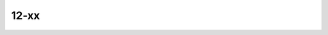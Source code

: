 ..
   # *******************************************************************************
   # Copyright (c) 2025 Contributors to the Eclipse Foundation
   #
   # See the NOTICE file(s) distributed with this work for additional
   # information regarding copyright ownership.
   #
   # This program and the accompanying materials are made available under the
   # terms of the Apache License Version 2.0 which is available at
   # https://www.apache.org/licenses/LICENSE-2.0
   #
   # SPDX-License-Identifier: Apache-2.0
   # *******************************************************************************

12-xx
~~~~~

.. std_req:: 12-03 Reuse candidate
   :id: STD_BP_ASPICE-40__IIC-12-03
   :status: valid

   Reuse candidate may have the following characteristics:

   - Identifies the product to be reused
   - Identifies the responsible person for the products to be reused
   - Identifies the reuse goals and objectives
   - Identifies the list of reuse assets
   - Identifies the issues/risks of reusing the component including specific requirements
     (hardware, software, resource and other reuse components)
   - Identifies the person who will be qualifying the reuse candidate



